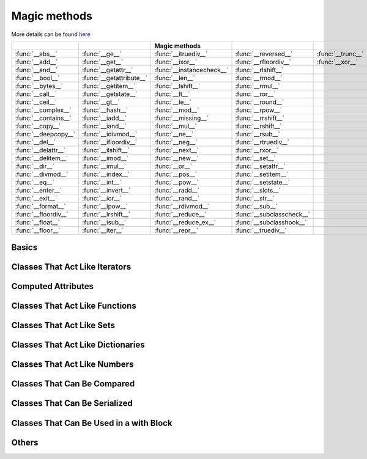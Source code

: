 
.. _magic-methods:



Magic methods
=============

More details can be found `here <http://www.diveintopython3.net/special-method-names.html>`_

====================  ========================  =========================  =========================   =================
..                    ..                           Magic methods           ..                          ..
====================  ========================  =========================  =========================   =================
:func:`__abs__`       :func:`__ge__`            :func:`__itruediv__`       :func:`__reversed__`        :func:`__trunc__`
:func:`__add__`       :func:`__get__`           :func:`__ixor__`           :func:`__rfloordiv__`       :func:`__xor__`
:func:`__and__`       :func:`__getattr__`       :func:`__instancecheck__`  :func:`__rlshift__`         .. 
:func:`__bool__`      :func:`__getattribute__`  :func:`__len__`            :func:`__rmod__`            ..
:func:`__bytes__`     :func:`__getitem__`       :func:`__lshift__`         :func:`__rmul__`            ..
:func:`__call__`      :func:`__getstate__`      :func:`__lt__`             :func:`__ror__`             ..
:func:`__ceil__`      :func:`__gt__`            :func:`__le__`             :func:`__round__`           ..
:func:`__complex__`   :func:`__hash__`          :func:`__mod__`            :func:`__rpow__`            ..
:func:`__contains__`  :func:`__iadd__`          :func:`__missing__`        :func:`__rrshift__`         ..
:func:`__copy__`      :func:`__iand__`          :func:`__mul__`            :func:`__rshift__`          .. 
:func:`__deepcopy__`  :func:`__idivmod__`       :func:`__ne__`             :func:`__rsub__`            ..
:func:`__del__`       :func:`__ifloordiv__`     :func:`__neg__`            :func:`__rtruediv__`        ..
:func:`__delattr__`   :func:`__ilshift__`       :func:`__next__`           :func:`__rxor__`            ..
:func:`__delitem__`   :func:`__imod__`          :func:`__new__`            :func:`__set__`             ..
:func:`__dir__`       :func:`__imul__`          :func:`__or__`             :func:`__setattr__`         ..
:func:`__divmod__`    :func:`__index__`         :func:`__pos__`            :func:`__setitem__`         ..
:func:`__eq__`        :func:`__int__`           :func:`__pow__`            :func:`__setstate__`        ..
:func:`__enter__`     :func:`__invert__`        :func:`__radd__`           :func:`__slots__`           ..
:func:`__exit__`      :func:`__ior__`           :func:`__rand__`           :func:`__str__`             ..
:func:`__format__`    :func:`__ipow__`          :func:`__rdivmod__`        :func:`__sub__`             ..
:func:`__floordiv__`  :func:`__irshift__`       :func:`__reduce__`         :func:`__subclasscheck__`   ..
:func:`__float__`     :func:`__isub__`          :func:`__reduce_ex__`      :func:`__subclasshook__`    ..
:func:`__floor__`     :func:`__iter__`          :func:`__repr__`           :func:`__truediv__`         ..
====================  ========================  =========================  =========================   =================


Basics
******

.. function:: __init__(x)

  :term:`Pyccel omicron`,

.. function:: __repr__

  :term:`Pyccel omicron`,
  :term:`Pyccel beta`,

.. function:: __str__

  :term:`Pyccel omicron`,
  :term:`Pyccel beta`,

.. function:: __bytes__

  :term:`Pyccel restriction`,

.. function:: __format__

  :term:`Pyccel omicron`,
  :term:`Pyccel beta`,


Classes That Act Like Iterators
*******************************

.. function:: __iter__

  :term:`Pyccel omicron`,
  :term:`Pyccel lambda`,

.. function:: __next__

  :term:`Pyccel omicron`,
  :term:`Pyccel lambda`,

.. function:: __reversed__

  :term:`Pyccel omicron`,
  :term:`Pyccel lambda`,


Computed Attributes
*******************

.. function:: __getattribute__

  :term:`Pyccel restriction`,

.. function:: __getattr__

  :term:`Pyccel restriction`,

.. function:: __setattr__ 

  :term:`Pyccel restriction`,

.. function:: __delattr__ 

  :term:`Pyccel restriction`,

.. function:: __dir__

  :term:`Pyccel restriction`,

 
Classes That Act Like Functions
*******************************

.. function:: __call__

  :term:`Pyccel omicron`,


Classes That Act Like Sets
**************************

.. function:: __len__

  :term:`Pyccel beta`,
  :term:`Pyccel lambda`,

.. function:: __contains__

  :term:`Pyccel restriction`,

 
Classes That Act Like Dictionaries
**********************************

.. function:: __getitem__

  :term:`Pyccel restriction`,

.. function:: __setitem__

  :term:`Pyccel restriction`,

.. function:: __delitem__

  :term:`Pyccel restriction`,

.. function:: __missing__

  :term:`Pyccel restriction`,


Classes That Act Like Numbers
*****************************

.. function:: __add__       

  :term:`Pyccel omicron`,

.. function:: __sub__ 

  :term:`Pyccel omicron`,

.. function:: __mul__

  :term:`Pyccel omicron`,

.. function:: __truediv__ 

  :term:`Pyccel omicron`,

.. function:: __floordiv__

  :term:`Pyccel omicron`,

.. function:: __mod__

  :term:`Pyccel omicron`,

.. function:: __divmod__ 

  :term:`Pyccel omicron`,

.. function:: __pow__           

  :term:`Pyccel omicron`,

.. function:: __lshift__      

  :term:`Pyccel omicron`,

.. function:: __rshift__

  :term:`Pyccel omicron`,

.. function:: __and__  

  :term:`Pyccel omicron`,

.. function:: __xor__   

  :term:`Pyccel omicron`,

.. function:: __or__          

  :term:`Pyccel omicron`,



.. function:: __radd__  

  :term:`Pyccel omicron`,

.. function:: __rsub__        

  :term:`Pyccel omicron`,

.. function:: __rmul__   

  :term:`Pyccel omicron`,

.. function:: __rtruediv__    

  :term:`Pyccel omicron`,

.. function:: __rfloordiv__

  :term:`Pyccel omicron`,

.. function:: __rmod__     

  :term:`Pyccel omicron`,

.. function:: __rdivmod__   

  :term:`Pyccel omicron`,

.. function:: __rpow__  

  :term:`Pyccel omicron`,

.. function:: __rlshift__    

  :term:`Pyccel omicron`,

.. function:: __rrshift__

  :term:`Pyccel omicron`,

.. function:: __rand__   

  :term:`Pyccel omicron`,

.. function:: __rxor__      

  :term:`Pyccel omicron`,

.. function:: __ror__        



.. function:: __iadd__  

  :term:`Pyccel omicron`,

.. function:: __isub__   

  :term:`Pyccel omicron`,

.. function:: __imul__   

  :term:`Pyccel omicron`,

.. function:: __itruediv__    

  :term:`Pyccel omicron`,

.. function:: __ifloordiv__

  :term:`Pyccel omicron`,

.. function:: __imod__  

  :term:`Pyccel omicron`,

.. function:: __idivmod__   

  :term:`Pyccel omicron`,

.. function:: __ipow__   

  :term:`Pyccel omicron`,

.. function:: __ilshift__   

  :term:`Pyccel omicron`,

.. function:: __irshift__

  :term:`Pyccel omicron`,

.. function:: __iand__  

  :term:`Pyccel omicron`,

.. function:: __ixor__     

  :term:`Pyccel omicron`,

.. function:: __ior__          

  :term:`Pyccel omicron`,



.. function:: __neg__       

  :term:`Pyccel omicron`,

.. function:: __pos__  

  :term:`Pyccel omicron`,

.. function:: __abs__  

  :term:`Pyccel omicron`,

.. function:: __invert__  

  :term:`Pyccel omicron`,

.. function:: __complex__

  :term:`Pyccel omicron`,

.. function:: __int__ 

  :term:`Pyccel omicron`,

.. function:: __float__ 

  :term:`Pyccel omicron`,

.. function:: __round__ 

  :term:`Pyccel omicron`,

.. function:: __ceil__   

  :term:`Pyccel omicron`,

.. function:: __floor__

  :term:`Pyccel omicron`,

.. function:: __trunc__ 

  :term:`Pyccel omicron`,

.. function:: __index__      

  :term:`Pyccel omicron`,


Classes That Can Be Compared
****************************

.. function:: __eq__   

  :term:`Pyccel omicron`,
  :term:`Pyccel beta`,

.. function:: __ne__   

  :term:`Pyccel omicron`,
  :term:`Pyccel beta`,

.. function:: __lt__   

  :term:`Pyccel omicron`,
  :term:`Pyccel beta`,

.. function:: __le__  

  :term:`Pyccel omicron`,
  :term:`Pyccel beta`,

.. function:: __gt__

  :term:`Pyccel omicron`,
  :term:`Pyccel beta`,

.. function:: __ge__   

  :term:`Pyccel omicron`,
  :term:`Pyccel beta`,

.. function:: __bool__

  :term:`Pyccel omicron`,
  :term:`Pyccel beta`,


Classes That Can Be Serialized
******************************

.. function:: __copy__     

  :term:`Pyccel beta`,

.. function:: __deepcopy__    

  :term:`Pyccel beta`,

.. function:: __getstate__ 

  :term:`Pyccel restriction`,

.. function:: __reduce__ 

  :term:`Pyccel omicron`,
  :term:`Pyccel lambda`,

.. function:: __reduce_ex__

  :term:`Pyccel omicron`,
  :term:`Pyccel lambda`,

.. function:: __setstate__ 

  :term:`Pyccel restriction`,


Classes That Can Be Used in a with Block
****************************************

.. function:: __enter__     

  :term:`Pyccel omicron`,
  :term:`Pyccel lambda`,

.. function:: __exit__

  :term:`Pyccel omicron`,
  :term:`Pyccel lambda`,


Others
******

.. function:: __new__    

  :term:`Pyccel restriction`,

.. function:: __del__  

  :term:`Pyccel omicron`,

.. function:: __slots__  

  :term:`Pyccel restriction`,

.. function:: __hash__            

  :term:`Pyccel restriction`,

.. function:: __get__

  :term:`Pyccel beta`,

.. function:: __set__   

  :term:`Pyccel beta`,

.. function:: __subclasscheck__

  :term:`Pyccel restriction`,

.. function:: __subclasshook__ 

  :term:`Pyccel restriction`,

.. function:: __instancecheck__

  :term:`Pyccel restriction`,


